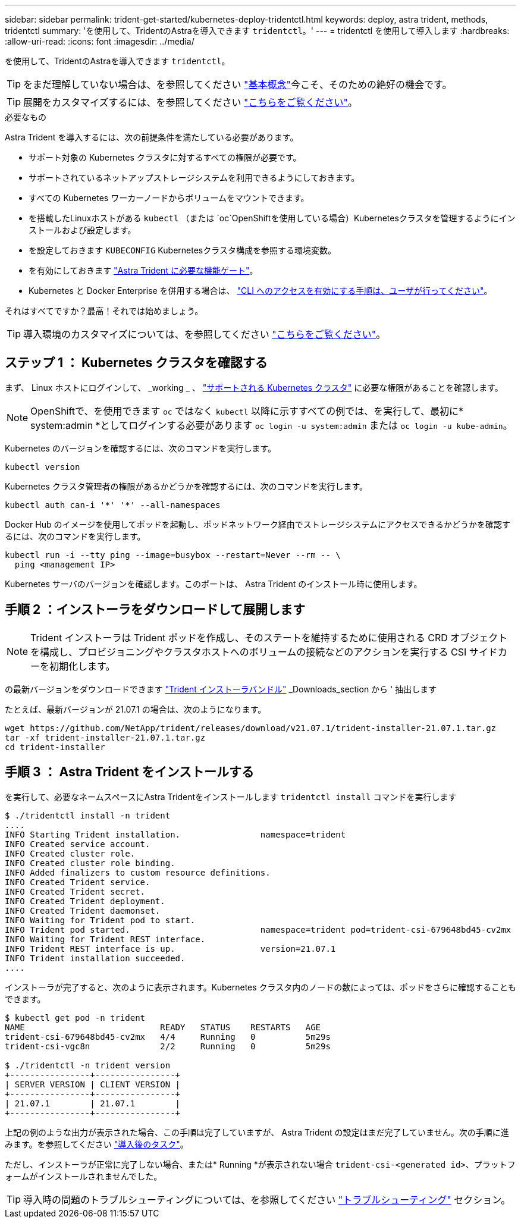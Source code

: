 ---
sidebar: sidebar 
permalink: trident-get-started/kubernetes-deploy-tridentctl.html 
keywords: deploy, astra trident, methods, tridentctl 
summary: 'を使用して、TridentのAstraを導入できます `tridentctl`。' 
---
= tridentctl を使用して導入します
:hardbreaks:
:allow-uri-read: 
:icons: font
:imagesdir: ../media/


を使用して、TridentのAstraを導入できます `tridentctl`。


TIP: をまだ理解していない場合は、を参照してください link:../trident-concepts/intro.html["基本概念"^]今こそ、そのための絶好の機会です。


TIP: 展開をカスタマイズするには、を参照してください link:kubernetes-customize-deploy-tridentctl.html["こちらをご覧ください"^]。

.必要なもの
Astra Trident を導入するには、次の前提条件を満たしている必要があります。

* サポート対象の Kubernetes クラスタに対するすべての権限が必要です。
* サポートされているネットアップストレージシステムを利用できるようにしておきます。
* すべての Kubernetes ワーカーノードからボリュームをマウントできます。
* を搭載したLinuxホストがある `kubectl` （または `oc`OpenShiftを使用している場合）Kubernetesクラスタを管理するようにインストールおよび設定します。
* を設定しておきます `KUBECONFIG` Kubernetesクラスタ構成を参照する環境変数。
* を有効にしておきます link:requirements.html["Astra Trident に必要な機能ゲート"^]。
* Kubernetes と Docker Enterprise を併用する場合は、 https://docs.docker.com/ee/ucp/user-access/cli/["CLI へのアクセスを有効にする手順は、ユーザが行ってください"^]。


それはすべてですか？最高！それでは始めましょう。


TIP: 導入環境のカスタマイズについては、を参照してください link:kubernetes-customize-deploy-tridentctl.html["こちらをご覧ください"^]。



== ステップ 1 ： Kubernetes クラスタを確認する

まず、 Linux ホストにログインして、 _working _ 、 link:requirements.html["サポートされる Kubernetes クラスタ"^] に必要な権限があることを確認します。


NOTE: OpenShiftで、を使用できます `oc` ではなく `kubectl` 以降に示すすべての例では、を実行して、最初に* system:admin *としてログインする必要があります `oc login -u system:admin` または `oc login -u kube-admin`。

Kubernetes のバージョンを確認するには、次のコマンドを実行します。

[listing]
----
kubectl version
----
Kubernetes クラスタ管理者の権限があるかどうかを確認するには、次のコマンドを実行します。

[listing]
----
kubectl auth can-i '*' '*' --all-namespaces
----
Docker Hub のイメージを使用してポッドを起動し、ポッドネットワーク経由でストレージシステムにアクセスできるかどうかを確認するには、次のコマンドを実行します。

[listing]
----
kubectl run -i --tty ping --image=busybox --restart=Never --rm -- \
  ping <management IP>
----
Kubernetes サーバのバージョンを確認します。このポートは、 Astra Trident のインストール時に使用します。



== 手順 2 ：インストーラをダウンロードして展開します


NOTE: Trident インストーラは Trident ポッドを作成し、そのステートを維持するために使用される CRD オブジェクトを構成し、プロビジョニングやクラスタホストへのボリュームの接続などのアクションを実行する CSI サイドカーを初期化します。

の最新バージョンをダウンロードできます https://github.com/NetApp/trident/releases/latest["Trident インストーラバンドル"^] _Downloads_section から ' 抽出します

たとえば、最新バージョンが 21.07.1 の場合は、次のようになります。

[listing]
----
wget https://github.com/NetApp/trident/releases/download/v21.07.1/trident-installer-21.07.1.tar.gz
tar -xf trident-installer-21.07.1.tar.gz
cd trident-installer
----


== 手順 3 ： Astra Trident をインストールする

を実行して、必要なネームスペースにAstra Tridentをインストールします `tridentctl install` コマンドを実行します

[listing]
----
$ ./tridentctl install -n trident
....
INFO Starting Trident installation.                namespace=trident
INFO Created service account.
INFO Created cluster role.
INFO Created cluster role binding.
INFO Added finalizers to custom resource definitions.
INFO Created Trident service.
INFO Created Trident secret.
INFO Created Trident deployment.
INFO Created Trident daemonset.
INFO Waiting for Trident pod to start.
INFO Trident pod started.                          namespace=trident pod=trident-csi-679648bd45-cv2mx
INFO Waiting for Trident REST interface.
INFO Trident REST interface is up.                 version=21.07.1
INFO Trident installation succeeded.
....
----
インストーラが完了すると、次のように表示されます。Kubernetes クラスタ内のノードの数によっては、ポッドをさらに確認することもできます。

[listing]
----
$ kubectl get pod -n trident
NAME                           READY   STATUS    RESTARTS   AGE
trident-csi-679648bd45-cv2mx   4/4     Running   0          5m29s
trident-csi-vgc8n              2/2     Running   0          5m29s

$ ./tridentctl -n trident version
+----------------+----------------+
| SERVER VERSION | CLIENT VERSION |
+----------------+----------------+
| 21.07.1        | 21.07.1        |
+----------------+----------------+
----
上記の例のような出力が表示された場合、この手順は完了していますが、 Astra Trident の設定はまだ完了していません。次の手順に進みます。を参照してください link:kubernetes-postdeployment.html["導入後のタスク"^]。

ただし、インストーラが正常に完了しない場合、または* Running *が表示されない場合 `trident-csi-<generated id>`、プラットフォームがインストールされませんでした。


TIP: 導入時の問題のトラブルシューティングについては、を参照してください link:../troubleshooting.html["トラブルシューティング"^] セクション。
